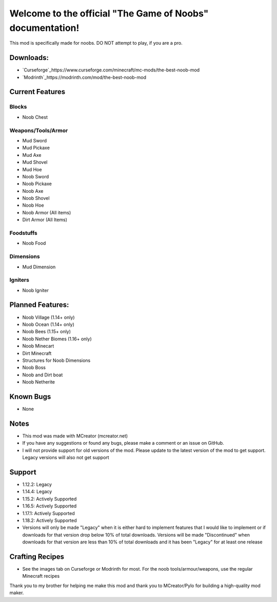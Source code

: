 Welcome to the official "The Game of Noobs" documentation!
==========================================================

This mod is specifically made for noobs. DO NOT attempt to play, if you are a pro.

Downloads:
----------

-  `Curseforge`_https://www.curseforge.com/minecraft/mc-mods/the-best-noob-mod
-  `Modrinth`_https://modrinth.com/mod/the-best-noob-mod

Current Features
----------------

Blocks
~~~~~~

-   Noob Chest

Weapons/Tools/Armor
~~~~~~~~~~~~~~~~~~~

-   Mud Sword
-   Mud Pickaxe
-   Mud Axe
-   Mud Shovel
-   Mud Hoe
-   Noob Sword
-   Noob Pickaxe
-   Noob Axe
-   Noob Shovel
-   Noob Hoe
-   Noob Armor (All items)
-   Dirt Armor (All Items)

Foodstuffs
~~~~~~~~~~

-   Noob Food

Dimensions
~~~~~~~~~~

-   Mud Dimension

Igniters
~~~~~~~~

-   Noob Igniter

Planned Features:
-----------------

-   Noob Village (1.14+ only)
-   Noob Ocean (1.14+ only)
-   Noob Bees (1.15+ only)
-   Noob Nether Biomes (1.16+ only)
-   Noob Minecart
-   Dirt Minecraft
-   Structures for Noob Dimensions
-   Noob Boss
-   Noob and Dirt boat
-   Noob Netherite

Known Bugs
----------

-   None

Notes
-----

-   This mod was made with MCreator (mcreator.net)
-   If you have any suggestions or found any bugs, please make a comment or an issue on GitHub.
-   I will not provide support for old versions of the mod. Please update to the latest version of the mod to get support. Legacy versions will also not get support

Support
-------

-   1.12.2: Legacy
-   1.14.4: Legacy
-   1.15.2: Actively Supported
-   1.16.5: Actively Supported
-   1.17.1: Actively Supported
-   1.18.2: Actively Supported
-   Versions will only be made "Legacy" when it is either hard to implement features that I would like to implement or if downloads for that version drop below 10% of total downloads. Versions will be made "Discontinued" when downloads for that version are less than 10% of total downloads and it has been "Legacy" for at least one release

Crafting Recipes
----------------

-   See the images tab on Curseforge or Modrinth for most. For the noob tools/armour/weapons, use the regular Minecraft recipes

Thank you to my brother for helping me make this mod and thank you to MCreator/Pylo for building a high-quality mod maker.